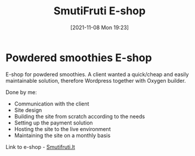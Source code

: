 #+title:      SmutiFruti E-shop
#+date:       [2021-11-08 Mon 19:23]
#+filetags:   :freelancing:project:wordpress:
#+identifier: 20211108T192300
#+STARTUP:    overview

#+attr_html: :width 1200px
#+ATTR_ORG: :width 600
[[./media/smutifruti.png]]

* Powdered smoothies E-shop

E-shop for powdered smoothies. A client wanted a quick/cheap and easily
maintainable solution, therefore Wordpress together with Oxygen builder.

Done by me:
- Communication with the client
- Site design
- Building the site from scratch according to the needs
- Setting up the payment solution
- Hosting the site to the live environment
- Maintaining the site on a monthly basis

Link to e-shop - [[https://smutifruti.lt/][Smutifruti.lt]]
